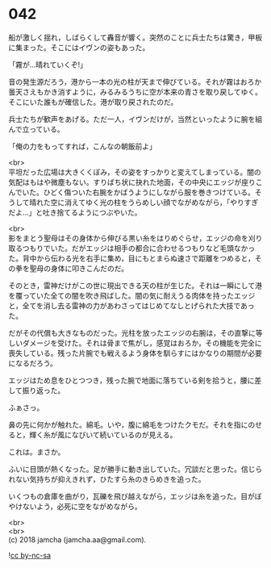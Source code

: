 #+OPTIONS: toc:nil
#+OPTIONS: \n:t

* 042

  船が激しく揺れ，しばらくして轟音が響く。突然のことに兵士たちは驚き，甲板に集まった。そこにはイヴンの姿もあった。

  「霧が…晴れていくぞ!」

  音の発生源だろう，港から一本の光の柱が天まで伸びている。それが霧はおろか曇天さえもかき消すように，みるみるうちに空が本来の青さを取り戻してゆく。そこにいた誰もが確信した。港が取り戻されたのだ。

  兵士たちが歓声をあげる。ただ一人，イヴンだけが，当然といったように腕を組んで立っている。

  「俺の力をもってすれば，こんなの朝飯前よ」

  <br>
  平坦だった広場は大きくくぼみ，その姿をすっかりと変えてしまっている。闇の気配はもはや微塵もない。すりばち状に抉れた地面，その中央にエッジが座りこんでいた。ひどく傷ついた右腕をかばうようにしながら服を巻きつけている。そうして晴れた空に消えてゆく光の柱をうらめしい顔でながめながら，「やりすぎだよ…」と吐き捨てるようにつぶやいた。

  <br>
  影をまとう聖母はその身体から伸びる黒い糸をはりめぐらせ，エッジの命を刈り取るつもりでいた。だがエッジは相手の都合に合わせるつもりなど毛頭なかった。背中から伝わる光を右手に集め，目にもとまらぬ速さで距離をつめると，その拳を聖母の身体に叩きこんだのだ。

  そのとき，雷神だけがこの世に現出できる天の柱が生じた。それは一瞬にして港を覆っていた全ての闇を吹き飛ばした。闇の気に耐えうる肉体を持ったエッジと，全てを消し去る雷神の力があわさってはじめてなしとげられた大技であった。

  だがその代償も大きなものだった。光柱を放ったエッジの右腕は，その直撃に等しいダメージを受けた。それは骨まで焦がし，感覚はおろか，その機能を完全に喪失している。残った片腕でも戦えるよう身体を馴らすにはかなりの期間が必要になるだろう。

  エッジはため息をひとつつき，残った腕で地面に落ちている剣を拾うと，腰に差して振り返った。

  ふぁさっ。

  鼻の先に何かが触れた。綿毛。いや，腹に綿毛をつけたクモだ。それを指にのせると，輝く糸が風になびいて続いているのが見える。

  これは。まさか。

  ふいに目頭が熱くなった。足が勝手に動き出していた。冗談だと思った。信じられない気持ちが抑えきれず，ひたすら糸のきらめきを追った。

  いくつもの倉庫を曲がり，瓦礫を飛び越えながら，エッジは糸を追った。目がぼやけないよう，必死に空をながめながら。  

  <br>
  <br>
  (c) 2018 jamcha (jamcha.aa@gmail.com).

  ![[https://i.creativecommons.org/l/by-nc-sa/4.0/88x31.png][cc by-nc-sa]]
